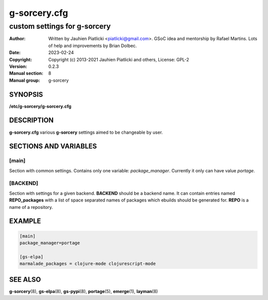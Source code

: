 =============
g-sorcery.cfg
=============

-----------------------------
custom settings for g-sorcery
-----------------------------

:Author: Written by Jauhien Piatlicki <piatlicki@gmail.com>. GSoC idea
	 and mentorship by Rafael Martins. Lots of help and improvements
	 by Brian Dolbec.
:Date:   2023-02-24
:Copyright: Copyright (c) 2013-2021 Jauhien Piatlicki and others,
	    License: GPL-2
:Version: 0.2.3
:Manual section: 8
:Manual group: g-sorcery


SYNOPSIS
========

**/etc/g-sorcery/g-sorcery.cfg**

DESCRIPTION
===========

**g-sorcery.cfg** various **g-sorcery** settings aimed to be changeable by user.

SECTIONS AND VARIABLES
======================

\[main\]
~~~~~~~~
Section with common settings. Contains only one variable: *package_manager*.
Currently it only can have value *portage*.

\[BACKEND\]
~~~~~~~~~~~
Section with settings for a given backend. **BACKEND** should be a backend name.
It can contain entries named **REPO_packages** with a list of space separated names
of packages which ebuilds should be generated for. **REPO** is a name of a repository.


EXAMPLE
=======

.. code-block::

 [main]
 package_manager=portage

 [gs-elpa]
 marmalade_packages = clojure-mode clojurescript-mode


SEE ALSO
========

**g-sorcery**\(8), **gs-elpa**\(8), **gs-pypi**\(8), **portage**\(5), **emerge**\(1), **layman**\(8)
